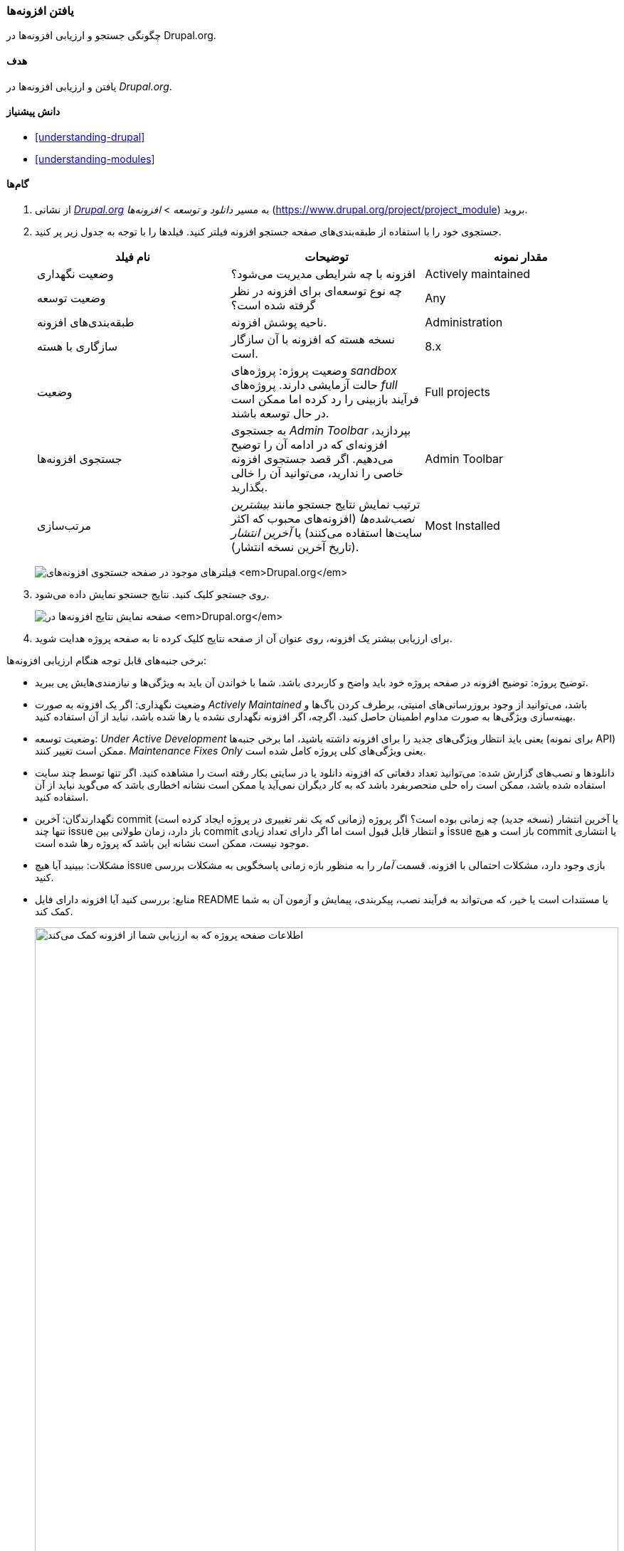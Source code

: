 [[extend-module-find]]
=== یافتن افزونه‌ها

[role="summary"]
چگونگی جستجو و ارزیابی افزونه‌ها در Drupal.org.

(((Module,finding)))
(((Module,evaluating)))
(((Contributed module,finding)))
(((Contributed module,evaluating)))
(((Drupal.org website,finding and evaluating modules on)))

==== هدف

یافتن و ارزیابی افزونه‌ها در _Drupal.org_.

==== دانش پیشنیاز

* <<understanding-drupal>>
* <<understanding-modules>>

//==== Site prerequisites

==== گام‌ها

. از نشانی https://www.drupal.org[_Drupal.org_] به مسیر _دانلود و توسعه_ > _افزونه‌ها_ (https://www.drupal.org/project/project_module) بروید.

. جستجوی خود را با استفاده از طبقه‌بندی‌های صفحه جستجو افزونه فیلتر کنید. فیلدها را با توجه به جدول زیر پر کنید.
+
[width="100%",frame="topbot",options="header"]
|================================
| نام فیلد | توضیحات | مقدار نمونه
| وضعیت نگهداری | افزونه با چه شرایطی مدیریت می‌شود؟ | Actively maintained
| وضعیت توسعه | چه نوع توسعه‌ای برای افزونه در نظر گرفته شده است؟| Any
| طبقه‌بندی‌های افزونه | ناحیه پوشش افزونه. | Administration
| سازگاری با هسته | نسخه هسته که افزونه با آن سازگار است.| 8.x
| وضعیت | وضعیت پروژه: پروژه‌های _sandbox_ حالت آزمایشی دارند.  پروژه‌های _full_ فرآیند بازبینی را رد کرده اما ممکن است در حال توسعه باشند. | Full projects
| جستجوی افزونه‌‌ها | به جستجوی _Admin Toolbar_ بپردازید، افزونه‌ای که در ادامه آن را توضیح می‌دهیم. اگر قصد جستجوی افزونه خاصی را ندارید، می‌توانید آن را خالی بگذارید. | Admin Toolbar
| مرتب‌سازی | ترتیب نمایش نتایج جستجو مانند _بیشترین نصب‌شده‌ها_ (افزونه‌های محبوب که اکثر سایت‌ها استفاده می‌کنند) یا _آخرین انتشار_ (تاریخ آخرین نسخه انتشار). | Most Installed
|================================
+
--
// Module search box on https://www.drupal.org/project/project_module.
image:images/extend-module-find_module_finder.png["فیلترهای موجود در صفحه جستجوی افزونه‌های _Drupal.org_"]
--

. روی _جستجو_ کلیک کنید. نتایج جستجو نمایش داده می‌شود.
+
--
// Search results on https://www.drupal.org/project/project_module.
image:images/extend-module-find_search_results.png["صفحه نمایش نتایج افزونه‌ها در _Drupal.org_"]
--

. برای ارزیابی بیشتر یک افزونه، روی عنوان آن از صفحه نتایج کلیک کرده تا به صفحه پروژه هدایت شوید.

برخی جنبه‌های قابل توجه هنگام ارزیابی افزونه‌ها:

* توضیح پروژه: توضیح افزونه در صفحه پروژه خود باید واضح و کاربردی باشد. شما با خواندن آن باید به ویژگی‌ها و نیازمندی‌هایش پی ببرید.

* وضعیت نگهداری: اگر یک افزونه به صورت _Actively Maintained_ باشد، می‌توانید از وجود بروزرسانی‌های امنیتی، برطرف کردن باگ‌ها و بهینه‌سازی ویژگی‌ها به صورت مداوم اطمینان حاصل کنید. اگرچه، اگر افزونه نگهداری نشده یا رها شده باشد، نباید از آن استفاده کنید.

* وضعیت توسعه: _Under Active Development_ یعنی باید انتظار ویژگی‌های جدید را برای افزونه داشته باشید، اما برخی جنبه‌ها (برای نمونه API) ممکن است تغییر کنند. _Maintenance Fixes Only_ یعنی ویژگی‌های کلی پروژه کامل شده است.

* دانلودها و نصب‌های گزارش شده: می‌توانید تعداد دفعاتی که افزونه دانلود یا در سایتی بکار رفته است را مشاهده کنید. اگر تنها توسط چند سایت استفاده شده باشد، ممکن است راه حلی منحصربفرد باشد که به کار دیگران نمی‌آید یا ممکن است نشانه اخطاری باشد که می‌گوید نباید از آن استفاده کنید.

* نگهدارندگان: آخرین commit (زمانی که یک نفر تغییری در پروژه ایجاد کرده است) یا آخرین انتشار (نسخه جدید) چه زمانی بوده است؟ اگر پروژه تنها چند issue باز دارد، زمان طولانی بین commit و انتظار قابل قبول است اما اگر دارای تعداد زیادی issue باز است و هیچ commit یا انتشاری موجود نیست، ممکن است نشانه این باشد که پروژه رها شده است.

* مشکلات: ببینید آیا هیچ issue بازی وجود دارد، مشکلات احتمالی با افزونه. قسمت _آمار_ را به منظور بازه زمانی پاسخگویی به مشکلات بررسی کنید.

* منابع: بررسی کنید آیا افزونه دارای فایل README یا مستندات است یا خیر، که می‌تواند به فرآیند نصب، پیکربندی، پیمایش و آزمون آن به شما کمک کند.
+
--
// Project page for Admin Toolbar module.
image:images/extend-module-find_project_info.png["اطلاعات صفحه پروژه که به ارزیابی شما از افزونه کمک می‌کند", width="100%"]
--

==== درک خود را گسترش دهید

<<extend-module-install>>

//==== Related concepts

//==== Additional resources

*مشارکت‌کنندگان*

نگارش توسط https://www.drupal.org/u/dianalakatos[Diána Lakatos] در https://pronovix.com//[Pronovix]

ترجمه توسط https://www.drupal.org/u/novid[Navid Emami]
